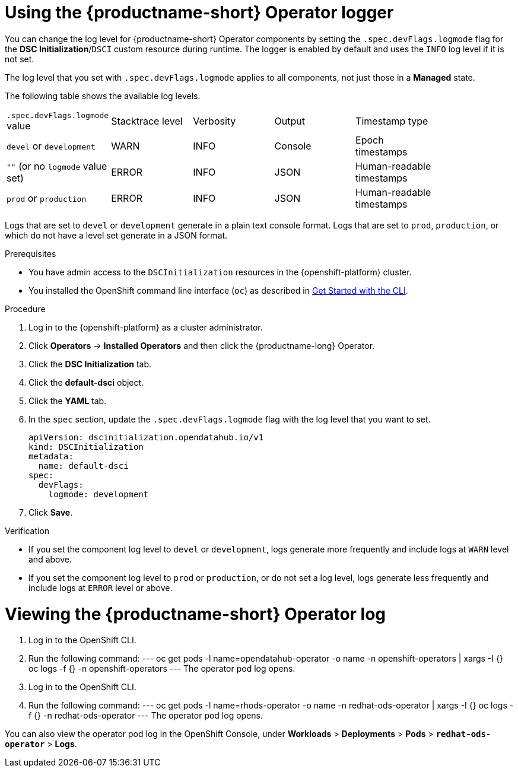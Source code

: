 :_module-type: PROCEDURE

[id='using-the-operator-logger_{context}']
= Using the {productname-short} Operator logger

[role='_abstract']
You can change the log level for {productname-short} Operator components by setting the `.spec.devFlags.logmode` flag for the *DSC Initialization*/`DSCI` custom resource during runtime. The logger is enabled by default and uses the `INFO`  log level if it is not set.

The log level that you set with `.spec.devFlags.logmode` applies to all components, not just those in a *Managed* state.

The following table shows the available log levels.

|===
| `.spec.devFlags.logmode` value| Stacktrace level | Verbosity | Output | Timestamp type |
| `devel` or `development` | WARN | INFO | Console | Epoch timestamps |
| `""` (or no `logmode` value set)| ERROR | INFO | JSON | Human-readable timestamps |
| `prod` or `production` | ERROR | INFO | JSON |Human-readable timestamps |
|===

Logs that are set to `devel` or `development` generate in a plain text console format.
Logs that are set to `prod`, `production`, or which do not have a level set generate in a JSON format.

.Prerequisites
* You have admin access to the `DSCInitialization` resources in the {openshift-platform} cluster.
* You installed the OpenShift command line interface (`oc`) as described in link:https://docs.openshift.com/container-platform/{ocp-latest-version}/cli_reference/openshift_cli/getting-started-cli.html[Get Started with the CLI].

.Procedure
. Log in to the {openshift-platform} as a cluster administrator.
. Click *Operators* → *Installed Operators* and then click the {productname-long} Operator.
. Click the *DSC Initialization* tab.
. Click the *default-dsci* object.
. Click the *YAML* tab.
. In the `spec` section, update the `.spec.devFlags.logmode` flag with the log level that you want to set. 
+
[source]
----
apiVersion: dscinitialization.opendatahub.io/v1
kind: DSCInitialization
metadata:
  name: default-dsci
spec:
  devFlags:
    logmode: development
----
. Click *Save*.

.Verification

* If you set the component log level to `devel` or `development`, logs generate more frequently and include logs at `WARN` level and above.
* If you set the component log level to `prod` or `production`, or do not set a log level, logs generate less frequently and include logs at `ERROR` level or above.

= Viewing the {productname-short} Operator log

. Log in to the OpenShift CLI.
. Run the following command:
---
oc get pods -l name=opendatahub-operator -o name -n openshift-operators |  xargs -I {} oc logs -f {} -n openshift-operators
---
The operator pod log opens.

ifndef::upstream[]
. Log in to the OpenShift CLI.
. Run the following command:
---
oc get pods -l name=rhods-operator -o name -n redhat-ods-operator |  xargs -I {} oc logs -f {} -n redhat-ods-operator
---
The operator pod log opens.

You can also view the operator pod log in the OpenShift Console, under *Workloads* > *Deployments* > *Pods* > *`redhat-ods-operator`* > *Logs*.
endif::[]